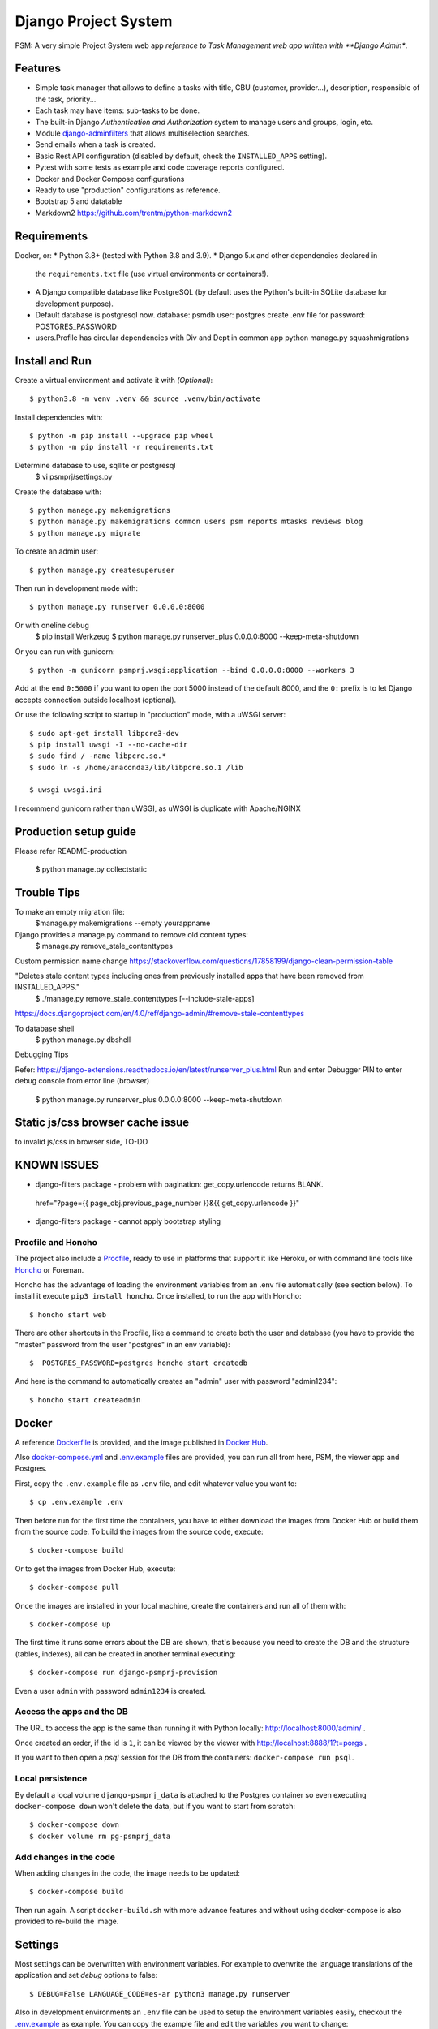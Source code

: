Django Project System
=================================

PSM: A very simple Project System web app 
*reference to Task Management web app written with **Django Admin**.

Features
--------

* Simple task manager that allows to define a tasks with title,
  CBU (customer, provider...), description, responsible of the task, priority...
* Each task may have items: sub-tasks to be done.
* The built-in Django *Authentication and Authorization* system
  to manage users and groups, login, etc.
* Module `django-adminfilters <https://github.com/FIXME/django-adminfilters>`_
  that allows multiselection searches.
* Send emails when a task is created.
* Basic Rest API configuration (disabled by default, check the ``INSTALLED_APPS`` setting).
* Pytest with some tests as example and code coverage reports configured.
* Docker and Docker Compose configurations 
* Ready to use "production" configurations as reference.
* Bootstrap 5 and datatable 
* Markdown2 https://github.com/trentm/python-markdown2

Requirements
------------

Docker, or:
* Python 3.8+ (tested with Python 3.8 and 3.9).
* Django 5.x and other dependencies declared in
  the ``requirements.txt`` file (use virtual environments or containers!).
* A Django compatible database like PostgreSQL (by default uses
  the Python's built-in SQLite database for development purpose).
* Default database is postgresql now.
  database: psmdb
  user: postgres
  create .env file for password: POSTGRES_PASSWORD
* users.Profile has circular dependencies with Div and Dept in common app
  python manage.py squashmigrations

Install and Run
---------------

Create a virtual environment and activate it with *(Optional)*::

    $ python3.8 -m venv .venv && source .venv/bin/activate

Install dependencies with::

    $ python -m pip install --upgrade pip wheel
    $ python -m pip install -r requirements.txt

Determine database to use, sqllite or postgresql
    $ vi psmprj/settings.py

Create the database with::

    $ python manage.py makemigrations
    $ python manage.py makemigrations common users psm reports mtasks reviews blog
    $ python manage.py migrate

To create an admin user::

    $ python manage.py createsuperuser

Then run in development mode with::

    $ python manage.py runserver 0.0.0.0:8000

Or with oneline debug 
    $ pip install Werkzeug
    $ python  manage.py runserver_plus 0.0.0.0:8000  --keep-meta-shutdown

Or you can run with gunicorn::

    $ python -m gunicorn psmprj.wsgi:application --bind 0.0.0.0:8000 --workers 3

Add at the end ``0:5000`` if you want to open the port 5000
instead of the default 8000, and the ``0:`` prefix is to
let Django accepts connection outside localhost (optional).

Or use the following script to startup in "production" mode,
with a uWSGI server::

    $ sudo apt-get install libpcre3-dev
    $ pip install uwsgi -I --no-cache-dir
    $ sudo find / -name libpcre.so.*
    $ sudo ln -s /home/anaconda3/lib/libpcre.so.1 /lib 

    $ uwsgi uwsgi.ini

I recommend gunicorn rather than uWSGI, as uWSGI is duplicate with Apache/NGINX

Production setup guide
----------------------
Please refer README-production

    $ python manage.py collectstatic


Trouble Tips
---------------

To make an empty migration file:
    $manage.py makemigrations --empty yourappname

Django provides a manage.py command to remove old content types: 
    $ manage.py remove_stale_contenttypes

Custom permission name change
https://stackoverflow.com/questions/17858199/django-clean-permission-table

"Deletes stale content types including ones from previously installed apps that have been removed from INSTALLED_APPS."
    $ ./manage.py remove_stale_contenttypes [--include-stale-apps]
https://docs.djangoproject.com/en/4.0/ref/django-admin/#remove-stale-contenttypes

To database shell
    $ python manage.py dbshell

Debugging Tips

Refer: https://django-extensions.readthedocs.io/en/latest/runserver_plus.html
Run and enter Debugger PIN to enter debug console from error line (browser)

    $ python  manage.py runserver_plus 0.0.0.0:8000  --keep-meta-shutdown

Static js/css browser cache issue 
---------------------------------
to invalid js/css in browser side, TO-DO

KNOWN ISSUES
------------
+ django-filters package - problem with pagination: get_copy.urlencode returns BLANK.
 href="?page={{ page_obj.previous_page_number }}&{{ get_copy.urlencode  }}"
* django-filters package - cannot apply bootstrap styling


Procfile and Honcho
^^^^^^^^^^^^^^^^^^^

The project also include a `<Procfile>`_, ready to use
in platforms that support it like Heroku, or with
command line tools like `Honcho <https://honcho.readthedocs.io>`_
or Foreman.

Honcho has the advantage of loading the environment variables
from an .env file automatically (see section below). To install
it execute ``pip3 install honcho``. Once installed, to run
the app with Honcho::

    $ honcho start web

There are other shortcuts in the Procfile, like a command to
create both the user and database (you have to provide the
"master" password from the user "postgres" in an env variable)::

    $  POSTGRES_PASSWORD=postgres honcho start createdb

And here is the command to automatically creates an "admin" user
with password "admin1234"::

    $ honcho start createadmin


Docker
------

A reference `<Dockerfile>`_ is provided, and the image published
in `Docker Hub <https://hub.docker.com/r/FIXME/django-psmprj>`_.

Also `<docker-compose.yml>`_ and `<.env.example>`_ files are provided, you can run
all from here, PSM, the viewer app and Postgres.

First, copy the ``.env.example`` file as ``.env`` file, and edit whatever
value you want to::

    $ cp .env.example .env

Then before run for the first time the containers, you have to either
download the images from Docker Hub or build them from the source code. To
build the images from the source code, execute::

    $ docker-compose build

Or to get the images from Docker Hub, execute::

    $ docker-compose pull

Once the images are installed in your local machine, create the containers
and run all of them with::

    $ docker-compose up

The first time it runs some errors about the DB are shown, that's because
you need to create the DB and the structure (tables, indexes), all can
be created in another terminal executing::

    $ docker-compose run django-psmprj-provision

Even a user ``admin`` with password ``admin1234`` is created.

Access the apps and the DB
^^^^^^^^^^^^^^^^^^^^^^^^^^

The URL to access the app is the same than running it with
Python locally: http://localhost:8000/admin/ .

Once created an order, if the id is ``1``, it can be viewed
by the viewer with http://localhost:8888/1?t=porgs .

If you want to then open a `psql` session for the DB from the
containers: ``docker-compose run psql``.

Local persistence
^^^^^^^^^^^^^^^^^

By default a local volume ``django-psmprj_data`` is attached
to the Postgres container so even executing ``docker-compose down``
won't delete the data, but if you want to start from scratch::

    $ docker-compose down
    $ docker volume rm pg-psmprj_data

Add changes in the code
^^^^^^^^^^^^^^^^^^^^^^^

When adding changes in the code, the image needs to be updated::

    $ docker-compose build

Then run again. A script ``docker-build.sh`` with more advance
features and without using docker-compose is also provided
to re-build the image.


Settings
--------

Most settings can be overwritten with environment variables.
For example to overwrite the language translations of the application and
set *debug* options to false::

    $ DEBUG=False LANGUAGE_CODE=es-ar python3 manage.py runserver

Also in development environments an ``.env`` file can be used to setup
the environment variables easily, checkout the `<.env.example>`_ as example.
You can copy the example file and edit the variables you want to change::

   $ cp .env.example .env
   $ vi .env

Some available settings:

* ``DEBUG``: set the Django ``DEBUG`` option. Default ``True``.
* ``TIME_ZONE``: default ``UTC``. Other example: ``America/Buenos_Aires``.
* ``LANGUAGE_CODE``: default ``en-us``. Other example: ``es-ar``.
* ``SITE_HEADER``: Header title of the app. Default to *"PSM - A Simple Task Manager"*.
* ``DATABASE_URL``: Database string connection. Default uses SQLite database. Other
  example: ``postgresql://dpsmprj:postgres@localhost/dpsmprj_dev``.
* More settings like email notifications, check the ``settings.py`` file
  for more details, any variable that is set with ``env('...`` is able
  to be configured using environment variables.

To run in a production environment, check the `<README-production.rst>`_ notes, or
see the official Django documentation.


Access the application
----------------------

Like any Django app developed with Django Admin, enter with: http://localhost:8000/admin


Tests
-----

Tests run with Pytest::

    $ pytest

Or use the Honcho task that also generates a report with
the tests coverage: ``honcho start --no-prefix test``.



Development
-----------
Some tips if you are improving this application.

If vscode having problem with indent on Ubuntu, please check tabsize and source file in vi 
https://stackoverflow.com/questions/49167053/how-do-i-change-vscode-to-indent-4-spaces-instead-of-default-2

https://stackoverflow.com/questions/49865751/vscode-extension-to-fix-inconsistent-tab-issue-of-python

You can fix the tab inconsistency by converting all indentation to tab or spaces. 
If you open the "Show All Commands" tab, ( by pressing Ctrl+Shift+P or F1 ) and search for "convert indentation", two options will by available:

    convert indentation to tabs
    convert indentation to spaces

Just choose tabs if you use tabs or spaces if use spaces as your indentation method.


Translations
^^^^^^^^^^^^

After add to the source code new texts to be translated, in the command
line go to the module folder where the translations were edited, e.g.
the "mtasks" folder, and execute the following replacing ``LANG``
by a valid language code like ``es``::

    $ django-admin makemessages -l LANG

Then go to the *.po* file and add the translations. In the
case of the "mtasks" module with ``es`` language, the file is
located at ``mtasks/locale/es/LC_MESSAGES/django.po``. Finally
execute the following to compile the locales::

    $ django-admin compilemessages


